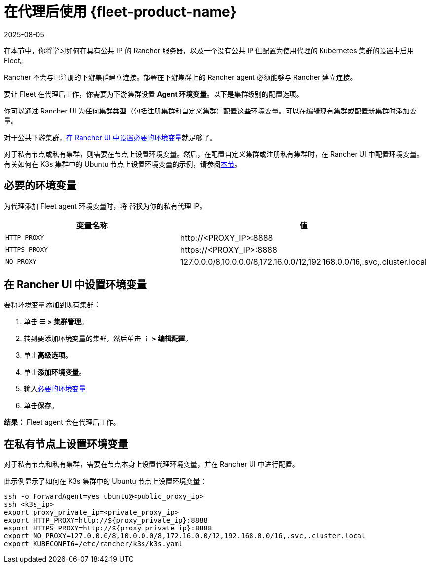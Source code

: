 = 在代理后使用 {fleet-product-name}
:page-languages: [en, zh]
:revdate: 2025-08-05
:page-revdate: {revdate}

在本节中，你将学习如何在具有公共 IP 的 Rancher 服务器，以及一个没有公共 IP 但配置为使用代理的 Kubernetes 集群的设置中启用 Fleet。

Rancher 不会与已注册的下游集群建立连接。部署在下游集群上的 Rancher agent 必须能够与 Rancher 建立连接。

要让 Fleet 在代理后工作，你需要为下游集群设置 *Agent 环境变量*。以下是集群级别的配置选项。

你可以通过 Rancher UI 为任何集群类型（包括注册集群和自定义集群）配置这些环境变量。可以在编辑现有集群或配置新集群时添加变量。

对于公共下游集群，<<_在_rancher_ui_中设置环境变量,在 Rancher UI 中设置必要的环境变量>>就足够了。

对于私有节点或私有集群，则需要在节点上设置环境变量。然后，在配置自定义集群或注册私有集群时，在 Rancher UI 中配置环境变量。有关如何在 K3s 集群中的 Ubuntu 节点上设置环境变量的示例，请参阅<<_在私有节点上设置环境变量,本节>>。

== 必要的环境变量

为代理添加 Fleet agent 环境变量时，将 +++<PROXY_IP>+++替换为你的私有代理 IP。+++</PROXY_IP>+++

|===
| 变量名称 | 值

| `HTTP_PROXY`
| \http://<PROXY_IP>:8888

| `HTTPS_PROXY`
| \https://<PROXY_IP>:8888

| `NO_PROXY`
| 127.0.0.0/8,10.0.0.0/8,172.16.0.0/12,192.168.0.0/16,.svc,.cluster.local
|===

== 在 Rancher UI 中设置环境变量

要将环境变量添加到现有集群：

. 单击 *☰ > 集群管理*。
. 转到要添加环境变量的集群，然后单击 *⋮ > 编辑配置*。
. 单击**高级选项**。
. 单击**添加环境变量**。
. 输入<<_必要的环境变量,必要的环境变量>>
. 单击**保存**。

*结果：* Fleet agent 会在代理后工作。

== 在私有节点上设置环境变量

对于私有节点和私有集群，需要在节点本身上设置代理环境变量，并在 Rancher UI 中进行配置。

此示例显示了如何在 K3s 集群中的 Ubuntu 节点上设置环境变量：

----
ssh -o ForwardAgent=yes ubuntu@<public_proxy_ip>
ssh <k3s_ip>
export proxy_private_ip=<private_proxy_ip>
export HTTP_PROXY=http://${proxy_private_ip}:8888
export HTTPS_PROXY=http://${proxy_private_ip}:8888
export NO_PROXY=127.0.0.0/8,10.0.0.0/8,172.16.0.0/12,192.168.0.0/16,.svc,.cluster.local
export KUBECONFIG=/etc/rancher/k3s/k3s.yaml
----
